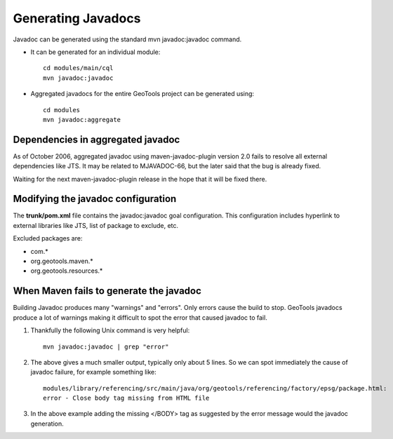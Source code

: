 Generating Javadocs
-------------------

Javadoc can be generated using the standard mvn javadoc:javadoc command.

* It can be generated for an individual module::
     
     cd modules/main/cql
     mvn javadoc:javadoc

* Aggregated javadocs for the entire GeoTools project can be generated using::
     
     cd modules
     mvn javadoc:aggregate

Dependencies in aggregated javadoc
^^^^^^^^^^^^^^^^^^^^^^^^^^^^^^^^^^

As of October 2006, aggregated javadoc using maven-javadoc-plugin version 2.0 fails to resolve all
external dependencies like JTS. It may be related to MJAVADOC-66, but the later said that the bug
is already fixed.

Waiting for the next maven-javadoc-plugin release in the hope that it will be fixed there.


Modifying the javadoc configuration
^^^^^^^^^^^^^^^^^^^^^^^^^^^^^^^^^^^

The **trunk/pom.xml** file contains the javadoc:javadoc goal configuration. This configuration includes hyperlink to external libraries like JTS, list of package to exclude, etc.

Excluded packages are:

* com.\*
* org.geotools.maven.\*
* org.geotools.resources.\*

When Maven fails to generate the javadoc
^^^^^^^^^^^^^^^^^^^^^^^^^^^^^^^^^^^^^^^^

Building Javadoc produces many "warnings" and "errors". Only errors cause the build to stop.
GeoTools javadocs produce a lot of warnings making it difficult to spot the error that caused javadoc to fail.

1. Thankfully the following Unix command is very helpful::
      
      mvn javadoc:javadoc | grep "error"
   
2. The above gives a much smaller output, typically only about 5 lines. So we can spot immediately
   the cause of javadoc failure, for example something like::
      
      modules/library/referencing/src/main/java/org/geotools/referencing/factory/epsg/package.html:
      error - Close body tag missing from HTML file
   
3. In the above example  adding the missing </BODY> tag as suggested by the error message would the
   javadoc generation.
